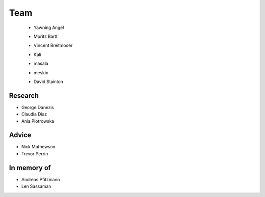 Team
====

 * Yawning Angel
    .. image:: /_static/images/team/yawning.jpg
            :width: 100px
            :target: #

 * Moritz Bartl
    .. image:: /_static/images/team/moritz.jpg
            :width: 100px
            :target: #

 * Vincent Breitmoser
     .. image:: /_static/images/team/vincent.jpg
            :width: 100px
            :target: #

 * Kali
     .. image:: /_static/images/team/kali.jpg
             :width: 100px
             :target: #

 * masala
     .. image:: /_static/images/team/masala.jpg
             :width: 100px
             :target: #
     
 * meskio
     .. image:: /_static/images/team/meskio.jpg
             :width: 100px
             :target: #

 * David Stainton
    .. image:: /_static/images/team/david.jpg
            :width: 100px
            :target: #

Research
********

* George Danezis
* Claudia Diaz
* Ania Piotrowska

Advice
******

* Nick Mathewson
* Trevor Perrin

In memory of
************

* Andreas Pfitzmann
* Len Sassaman

